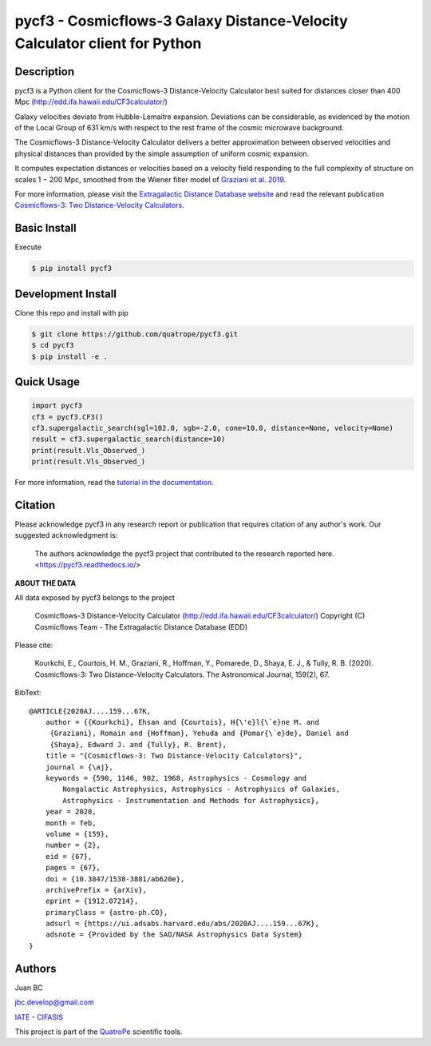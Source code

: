 pycf3 - Cosmicflows-3 Galaxy Distance-Velocity Calculator client for Python
===========================================================================

.. image:: https://travis-ci.org/quatrope/pycf3.svg?branch=master
    :target: https://travis-ci.org/quatrope/pycf3
    :alt: Build Status

.. image:: https://readthedocs.org/projects/pycf3/badge/?version=latest
    :target: https://pycf3.readthedocs.io/en/latest/?badge=latest
    :alt: ReadTheDocs.org

.. image:: https://img.shields.io/badge/License-BSD3-blue.svg
   :target: https://tldrlegal.com/license/bsd-3-clause-license-(revised)
   :alt: License

.. image:: https://img.shields.io/badge/python-3.7+-blue.svg
   :target: https://badge.fury.io/py/pycf3
   :alt: Python 3.7+


Description
-----------

pycf3 is a Python client for the Cosmicflows-3 Distance-Velocity Calculator
best suited for distances closer than 400 Mpc (http://edd.ifa.hawaii.edu/CF3calculator/)

Galaxy velocities deviate from Hubble-Lemaitre expansion.
Deviations can be considerable, as evidenced by the motion of the Local Group
of 631 km/s with respect to the rest frame of the cosmic microwave background.

The Cosmicflows-3 Distance-Velocity Calculator delivers a better approximation
between observed velocities and physical distances than provided by the simple
assumption of uniform cosmic expansion.

It computes expectation distances or velocities based on a velocity field
responding to the full complexity of structure on scales 1 − 200 Mpc, smoothed
from the Wiener filter model of
`Graziani et al. 2019 <https://ui.adsabs.harvard.edu/abs/2019MNRAS.488.5438G/abstract>`_.

For more information, please visit the `Extragalactic Distance Database website <http://edd.ifa.hawaii.edu/CF3calculator>`_
and read the relevant publication
`Cosmicflows-3: Two Distance-Velocity Calculators <https://ui.adsabs.harvard.edu/abs/2020AJ....159...67K/abstract>`_.


Basic Install
-------------

Execute

.. code-block:: bash

    $ pip install pycf3


Development Install
--------------------

Clone this repo and install with pip

.. code-block:: bash

    $ git clone https://github.com/quatrope/pycf3.git
    $ cd pycf3
    $ pip install -e .

Quick Usage
-----------

.. code-block:: python

    import pycf3
    cf3 = pycf3.CF3()
    cf3.supergalactic_search(sgl=102.0, sgb=-2.0, cone=10.0, distance=None, velocity=None)
    result = cf3.supergalactic_search(distance=10)
    print(result.Vls_Observed_)
    print(result.Vls_Observed_)

For more information, read the `tutorial in the documentation <https://pycf3.readthedocs.io>`_.


Citation
--------

Please acknowledge pycf3 in any research report or publication that requires citation of any author's work.
Our suggested acknowledgment is:

    The authors acknowledge the pycf3 project that contributed to the research reported here. <https://pycf3.readthedocs.io/>


**ABOUT THE DATA**

All data exposed by pycf3 belongs to the project

    Cosmicflows-3 Distance-Velocity Calculator (http://edd.ifa.hawaii.edu/CF3calculator/)
    Copyright (C) Cosmicflows Team - The Extragalactic Distance Database (EDD)

Please cite:

    Kourkchi, E., Courtois, H. M., Graziani, R., Hoffman, Y., Pomarede, D.,
    Shaya, E. J., & Tully, R. B. (2020). Cosmicflows-3: Two Distance–Velocity
    Calculators. The Astronomical Journal, 159(2), 67.

BibText::

    @ARTICLE{2020AJ....159...67K,
        author = {{Kourkchi}, Ehsan and {Courtois}, H{\'e}l{\`e}ne M. and
         {Graziani}, Romain and {Hoffman}, Yehuda and {Pomar{\`e}de}, Daniel and
         {Shaya}, Edward J. and {Tully}, R. Brent},
        title = "{Cosmicflows-3: Two Distance-Velocity Calculators}",
        journal = {\aj},
        keywords = {590, 1146, 902, 1968, Astrophysics - Cosmology and
            Nongalactic Astrophysics, Astrophysics - Astrophysics of Galaxies,
            Astrophysics - Instrumentation and Methods for Astrophysics},
        year = 2020,
        month = feb,
        volume = {159},
        number = {2},
        eid = {67},
        pages = {67},
        doi = {10.3847/1538-3881/ab620e},
        archivePrefix = {arXiv},
        eprint = {1912.07214},
        primaryClass = {astro-ph.CO},
        adsurl = {https://ui.adsabs.harvard.edu/abs/2020AJ....159...67K},
        adsnote = {Provided by the SAO/NASA Astrophysics Data System}
    }


Authors
-------

Juan BC

jbc.develop@gmail.com

`IATE <http://iate.oac.uncor.edu/>`_ - `CIFASIS <https://www.cifasis-conicet.gov.ar/>`_

This project is part of the `QuatroPe <https://github.com/quatrope>`_ scientific
tools.
